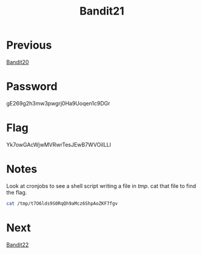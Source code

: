 :PROPERTIES:
:ID:       a21f5ca7-8f91-422f-a640-1e0fa1b27d9c
:END:
#+title: Bandit21
* Previous
[[id:975f0c7e-c43b-429d-b876-69dbdf33c293][Bandit20]]

* Password
gE269g2h3mw3pwgrj0Ha9Uoqen1c9DGr

* Flag
Yk7owGAcWjwMVRwrTesJEwB7WVOiILLI

* Notes
Look at cronjobs to see a shell script writing a file in /tmp/.
cat that file to find the flag.
#+begin_src bash
cat /tmp/t7O6lds9S0RqQh9aMcz6ShpAoZKF7fgv
#+end_src

* Next
[[id:ae959b43-1fe4-4d4f-88ff-23fe69df2304][Bandit22]]
